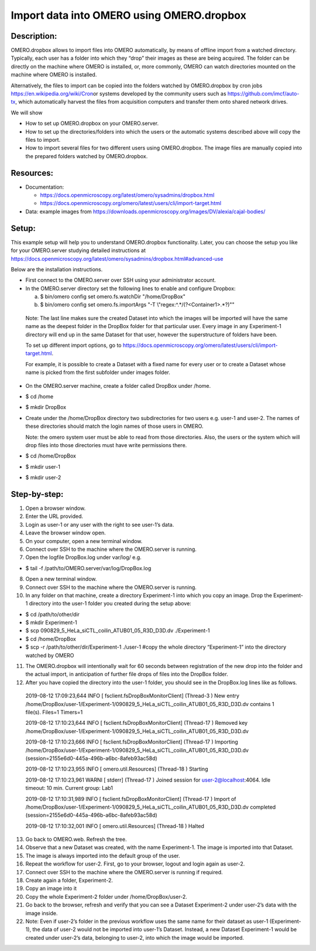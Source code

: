 **Import data into OMERO using OMERO.dropbox**
==============================================

**Description:**
----------------

OMERO.dropbox allows to import files into OMERO automatically, by means
of offline import from a watched directory. Typically, each user has a
folder into which they “drop” their images as these are being acquired.
The folder can be directly on the machine where OMERO is installed, or,
more commonly, OMERO can watch directories mounted on the machine where OMERO is installed.

Alternatively, the files to import can be copied into the folders watched by OMERO.dropbox by cron
jobs \ https://en.wikipedia.org/wiki/Cron\ or systems developed by the community users such as \ https://github.com/imcf/auto-tx\ , which automatically harvest the files from acquisition computers and transfer them onto shared network drives.

We will show

-  How to set up OMERO.dropbox on your OMERO.server.

-  How to set up the directories/folders into which the users or the automatic systems described above will copy the files to import.

-  How to import several files for two different users using OMERO.dropbox. The image files are manually copied into the prepared folders watched by OMERO.dropbox.

**Resources:**
--------------

-  Documentation:

   -  https://docs.openmicroscopy.org/latest/omero/sysadmins/dropbox.html

   -  https://docs.openmicroscopy.org/omero/latest/users/cli/import-target.html

-  Data: example images from \ https://downloads.openmicroscopy.org/images/DV/alexia/cajal-bodies/

**Setup:**
----------

This example setup will help you to understand OMERO.dropbox functionality. Later, you can choose the setup you like for your OMERO.server studying detailed instructions at \ https://docs.openmicroscopy.org/latest/omero/sysadmins/dropbox.html#advanced-use

Below are the installation instructions.

-  First connect to the OMERO.server over SSH using your administrator account.

-  In the OMERO.server directory set the following lines to enable and configure Dropbox:

   a. $ bin/omero config set omero.fs.watchDir "/home/DropBox"

   b. $ bin/omero config set omero.fs.importArgs "-T \\"regex:^.*/(?<Container1>.*?)\""

..

   Note: The last line makes sure the created Dataset into which the images will be imported will have the same name as the deepest folder
   in the DropBox folder for that particular user. Every image in any Experiment-1 directory will end up in the same Dataset for that user, however the superstructure of folders have been.

   To set up different import options, go
   to \ https://docs.openmicroscopy.org/omero/latest/users/cli/import-target.html\ .

   For example, it is possible to create a Dataset with a fixed name for every user or to create a Dataset whose name is picked from the first subfolder under images folder.

-  On the OMERO.server machine, create a folder called DropBox under /home.

-  $ cd /home

-  $ mkdir DropBox

-  Create under the /home/DropBox directory two subdirectories for two users e.g. user-1 and user-2. The names of these directories should match the login names of those users in OMERO.

   Note: the omero system user must be able to read from those directories. Also, the users or the system which will drop files into those directories must have write permissions there.


-  $ cd /home/DropBox

-  $ mkdir user-1

-  $ mkdir user-2

Step-by-step:
-------------

1. Open a browser window.

2. Enter the URL provided.

3. Login as user-1 or any user with the right to see user-1’s data.

4. Leave the browser window open.

5. On your computer, open a new terminal window.

6. Connect over SSH to the machine where the OMERO.server is running.

7. Open the logfile DropBox.log under var/log/ e.g.

-  $ tail -f /path/to/OMERO.server/var/log/DropBox.log

8.  Open a new terminal window.

9.  Connect over SSH to the machine where the OMERO.server is running.

10. In any folder on that machine, create a directory Experiment-1 into which you copy an image. Drop the Experiment-1 directory into the user-1 folder you created during the setup above:

-  $ cd /path/to/other/dir

-  $ mkdir Experiment-1

-  $ scp 090829_5_HeLa_siCTL_coilin_ATUB01_05_R3D_D3D.dv ./Experiment-1

-  $ cd /home/DropBox

-  $ scp -r /path/to/other/dir/Experiment-1 ./user-1 #copy the whole directory “Experiment-1” into the directory watched by OMERO

11. The OMERO.dropbox will intentionally wait for 60 seconds between registration of the new drop into the folder and the actual import, in anticipation of further file drops of files into the DropBox folder.

12. After you have copied the directory into the user-1 folder, you should see in the DropBox.log lines like as follows.

..

   2019-08-12 17:09:23,644 INFO [ fsclient.fsDropBoxMonitorClient]
   (Thread-3 ) New entry
   /home/DropBox/user-1/Experiment-1/090829_5_HeLa_siCTL_coilin_ATUB01_05_R3D_D3D.dv
   contains 1 file(s). Files=1 Timers=1

   2019-08-12 17:10:23,644 INFO [ fsclient.fsDropBoxMonitorClient]
   (Thread-17 ) Removed key
   /home/DropBox/user-1/Experiment-1/090829_5_HeLa_siCTL_coilin_ATUB01_05_R3D_D3D.dv

   2019-08-12 17:10:23,666 INFO [ fsclient.fsDropBoxMonitorClient]
   (Thread-17 ) Importing
   /home/DropBox/user-1/Experiment-1/090829_5_HeLa_siCTL_coilin_ATUB01_05_R3D_D3D.dv
   (session=2155e6d0-445a-496b-a6bc-8afeb93ac58d)

   2019-08-12 17:10:23,955 INFO [ omero.util.Resources] (Thread-18 )
   Starting

   2019-08-12 17:10:23,961 WARNI [ stderr] (Thread-17 ) Joined session
   for user-2@localhost:4064. Idle timeout: 10 min. Current group: Lab1

   2019-08-12 17:10:31,989 INFO [ fsclient.fsDropBoxMonitorClient]
   (Thread-17 ) Import of
   /home/DropBox/user-1/Experiment-1/090829_5_HeLa_siCTL_coilin_ATUB01_05_R3D_D3D.dv
   completed (session=2155e6d0-445a-496b-a6bc-8afeb93ac58d)

   2019-08-12 17:10:32,001 INFO [ omero.util.Resources] (Thread-18 )
   Halted

13. Go back to OMERO.web. Refresh the tree.

14. Observe that a new Dataset was created, with the name Experiment-1. The image is imported into that Dataset.

15. The image is always imported into the default group of the user.

16. Repeat the workflow for user-2. First, go to your browser, logout and login again as user-2.

17. Connect over SSH to the machine where the OMERO.server is running if required.

18. Create again a folder, Experiment-2.

19. Copy an image into it

20. Copy the whole Experiment-2 folder under /home/DropBox/user-2.

21. Go back to the browser, refresh and verify that you can see a Dataset Experiment-2 under user-2’s data with the image inside.

22. Note: Even if user-2’s folder in the previous workflow uses the same name for their dataset as user-1 (Experiment-1), the data of user-2 would not be imported into user-1’s Dataset. Instead, a new Dataset Experiment-1 would be created under user-2’s data, belonging to user-2, into which the image would be imported.
